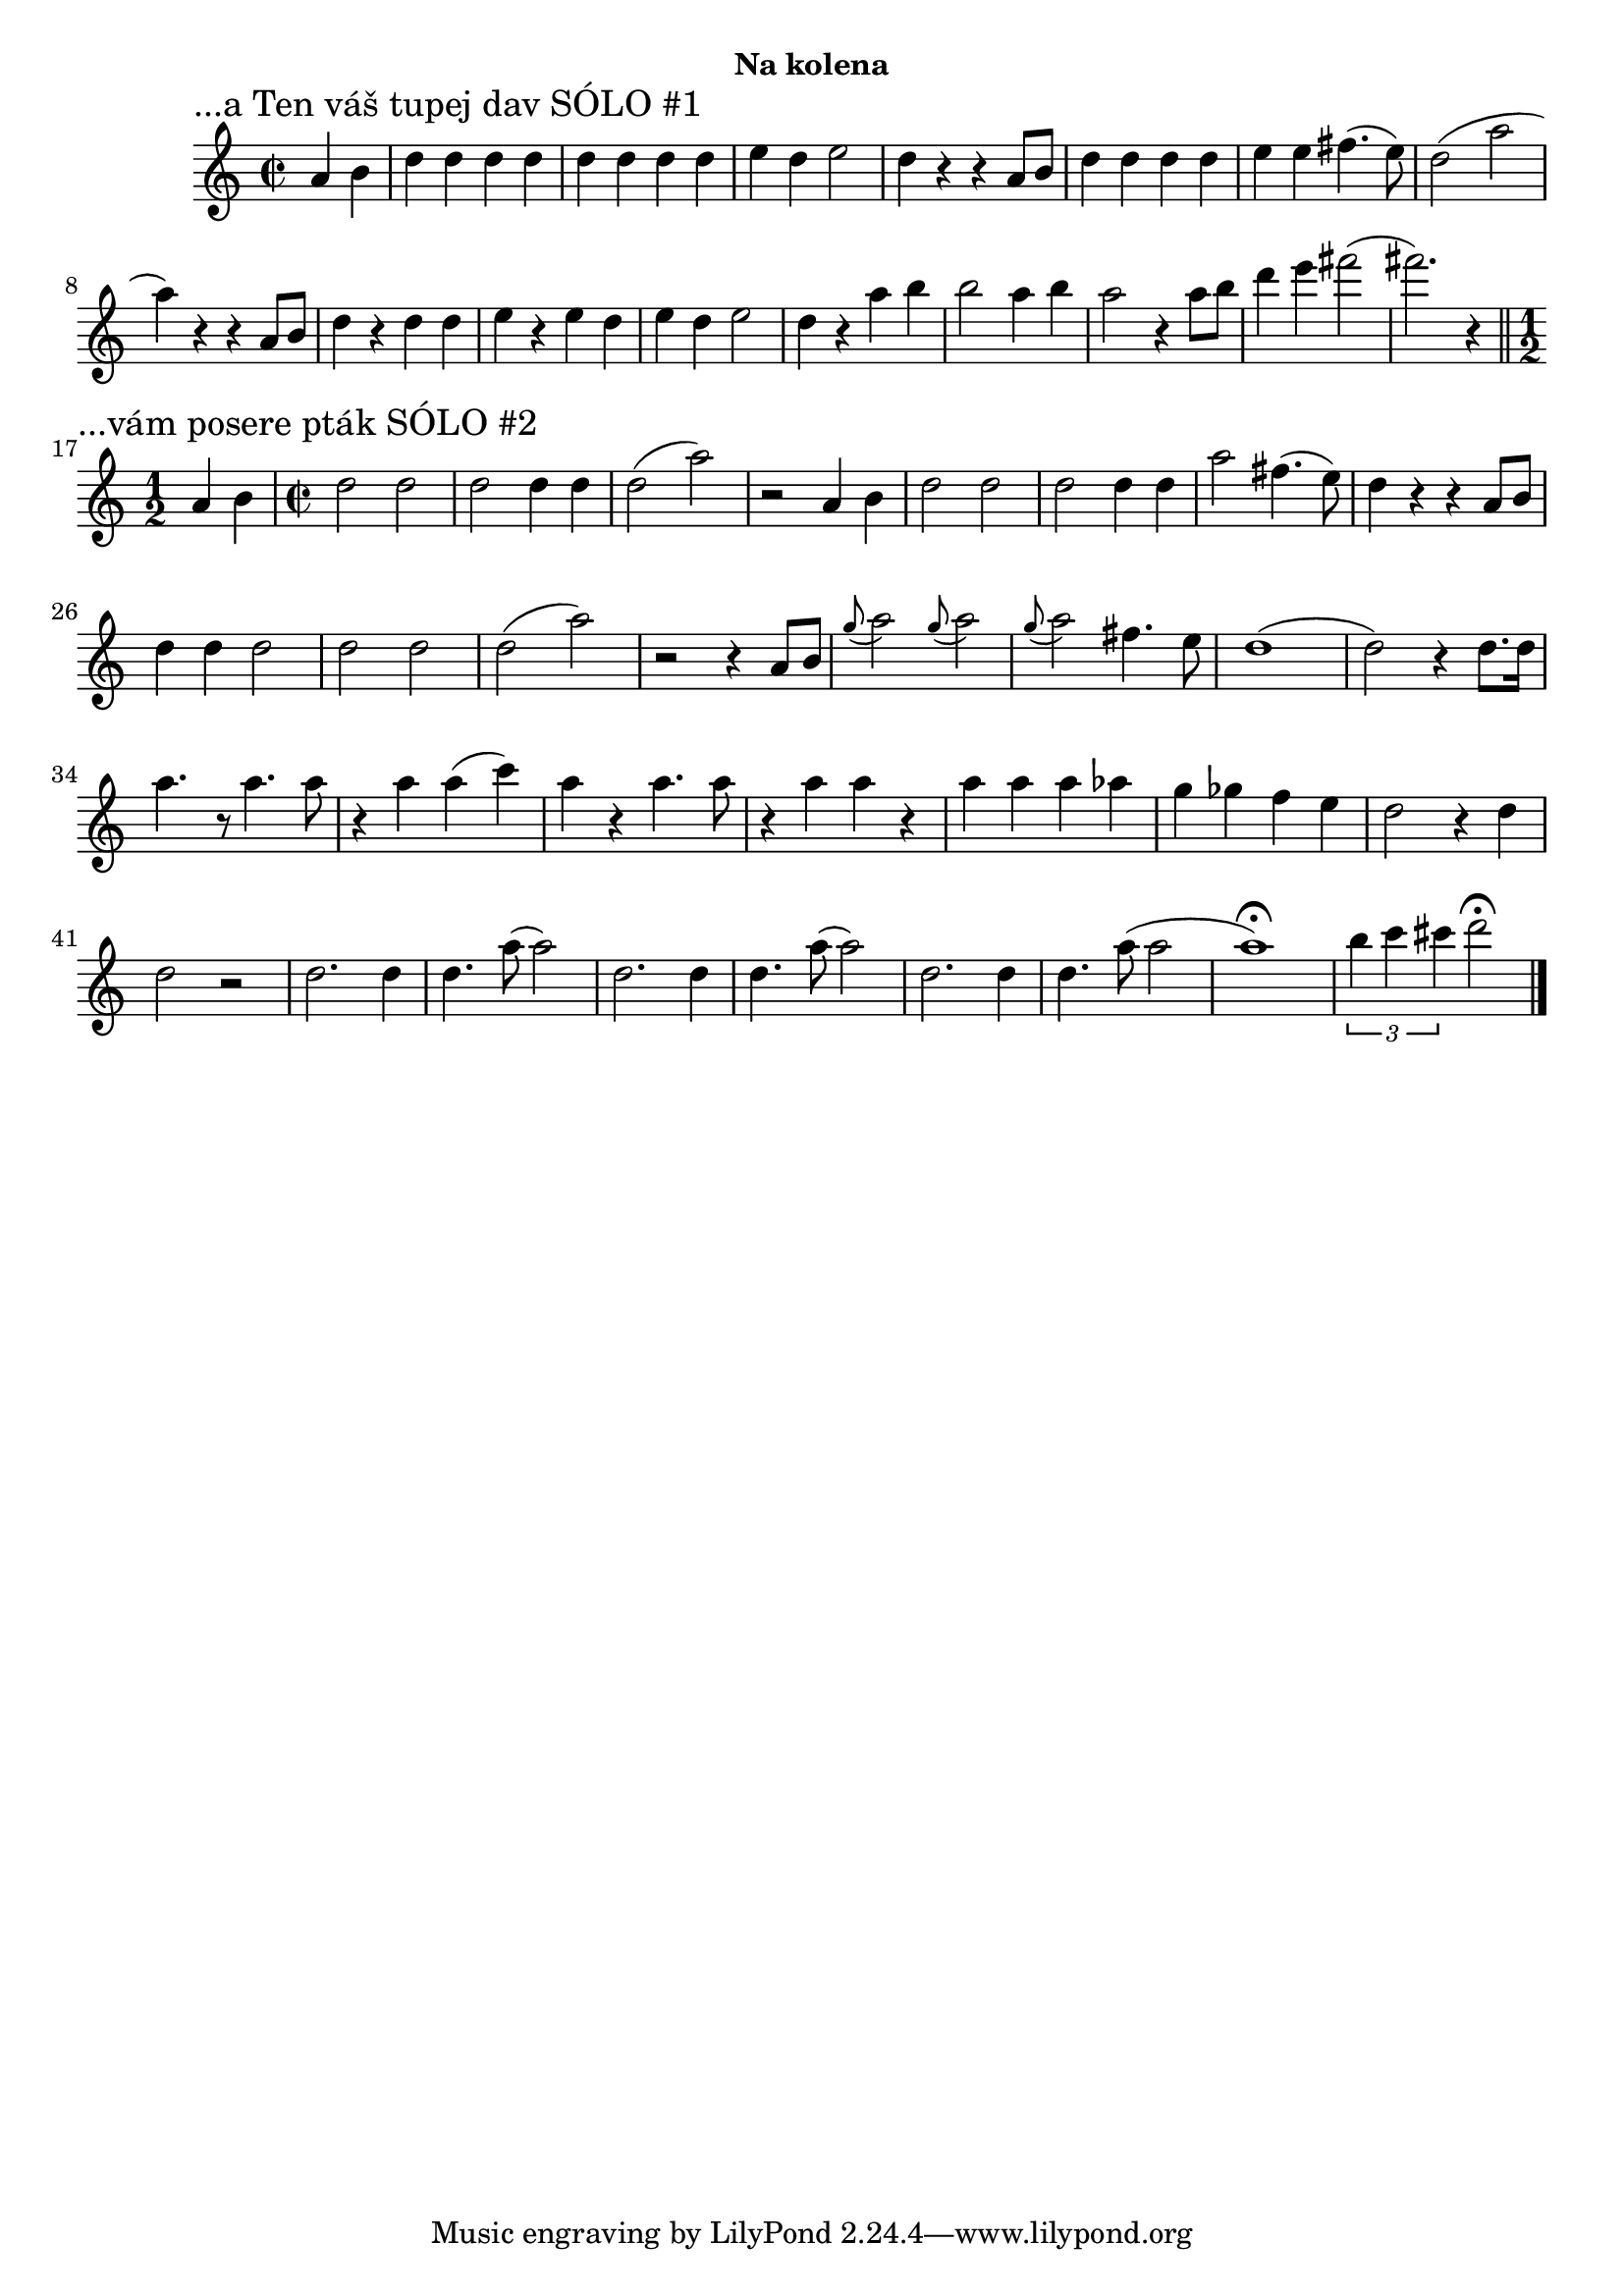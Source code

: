 \version "2.24.3"

\markup { \fill-line { \bold "Na kolena" } }
\score {
  \new Staff {
    \time 2/2
    \key c \major
    \clef treble
    \relative c' {
      \sectionLabel "...a Ten váš tupej dav SÓLO #1"
      \partial 2
      a'4 b4
      d4 d4 d4 d4
      d4 d4 d4 d4 
      e4 d4 e2
      d4 r4 r4 a8 b8
      d4 d4 d4 d4
      e4 e4 fis4. (e8)
      d2 (a'2 a4)
      r4 r4 a,8 b8
      d4 r4 d4 d4 
      e4 r4 e4 d4 
      e4 d4 e2
      d4 r4 a'4 b4
      b2 a4 b4
      a2 r4 a8 b8
      d4 e4 fis2 
      (fis2.) r4 
       
      \break
      \section
      \sectionLabel "...vám posere pták SÓLO #2"
      \time 1/2
      a,,4 b4
      \time 2/2
      d2 d2
      d2 d4 d4
      d2 (a'2)
      r2 a,4 b4 
      d2 d2
      d2 d4 d4 
      a'2 fis4. (e8)
      d4 r4 r4 a8 b8 
      d4 d4 d2
      d2 d2
      d2 (a'2)  
      r2 r4 a,8 b8 
      \appoggiatura g'8 a2
      \appoggiatura g8 a2
      \appoggiatura g8 a2 fis4. e8 
      d1
      (d2) r4 d8. d16
      a'4. r8 a4. a8
      r4 a4 a4 (c4)
      a4 r4 a4. a8
      r4 a4 a4 r4
      a4 a4 a4 as4 
      g4 ges4 f4 e4
      d2 r4 d4
      d2 r2

      d2. d4
      d4. a'8 (a2)
      d,2. d4
      d4. a'8 (a2)
      d,2. d4
      d4. a'8 (a2

      a1^\fermata)
      \tuplet 3/2 {b4 c4 cis4}
      d2^\fermata
      \bar "|."
    }
  }
  \header {
    title = "Na kolena"
  }
}

